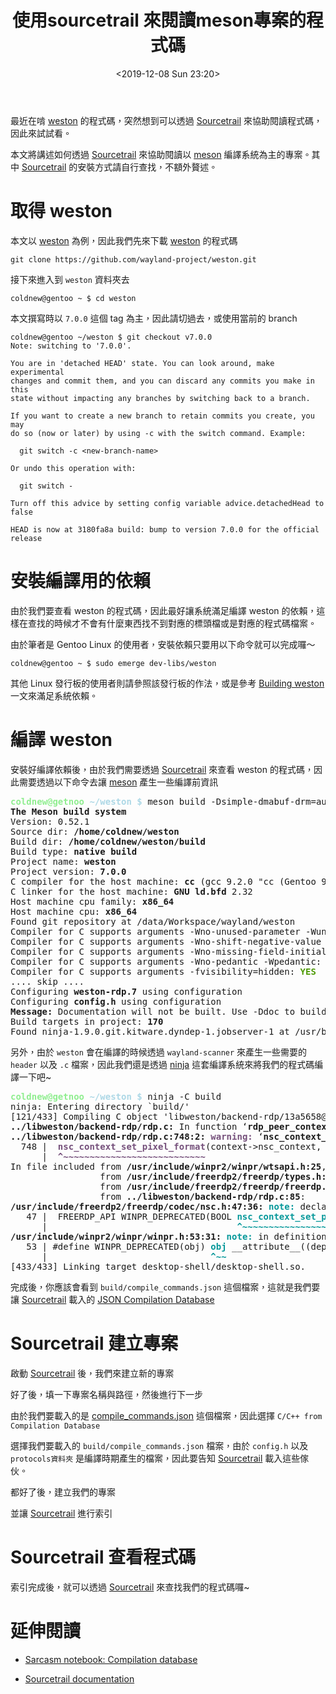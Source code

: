 #+TITLE: 使用sourcetrail 來閱讀meson專案的程式碼
#+OPTIONS: num:nil ^:nil
#+DATE: <2019-12-08 Sun 23:20>
#+UPDATED: <2020-02-12 Wed 23:33>
#+ABBRLINK: 728089c8
#+LANGUAGE: zh-tw
#+TAGS: weston, wayland, c/c++, sourcetrail, meson

最近在啃 [[https://github.com/wayland-project/weston][weston]] 的程式碼，突然想到可以透過 [[https://github.com/CoatiSoftware/Sourcetrail][Sourcetrail]] 來協助閱讀程式碼，因此來試試看。

#+HTML: <!-- more -->

本文將講述如何透過 [[https://github.com/CoatiSoftware/Sourcetrail][Sourcetrail]] 來協助閱讀以 [[https://mesonbuild.com][meson]] 編譯系統為主的專案。其中 [[https://github.com/CoatiSoftware/Sourcetrail][Sourcetrail]] 的安裝方式請自行查找，不額外贅述。

* 取得 weston

本文以 [[https://github.com/wayland-project/weston][weston]] 為例，因此我們先來下載 [[https://github.com/wayland-project/weston][weston]] 的程式碼

: git clone https://github.com/wayland-project/weston.git

接下來進入到 =weston= 資料夾去

#+begin_example
  coldnew@gentoo ~ $ cd weston
#+end_example

本文撰寫時以 =7.0.0= 這個 tag 為主，因此請切過去，或使用當前的 branch

#+begin_example
  coldnew@gentoo ~/weston $ git checkout v7.0.0
  Note: switching to '7.0.0'.

  You are in 'detached HEAD' state. You can look around, make experimental
  changes and commit them, and you can discard any commits you make in this
  state without impacting any branches by switching back to a branch.

  If you want to create a new branch to retain commits you create, you may
  do so (now or later) by using -c with the switch command. Example:

    git switch -c <new-branch-name>

  Or undo this operation with:

    git switch -

  Turn off this advice by setting config variable advice.detachedHead to false

  HEAD is now at 3180fa8a build: bump to version 7.0.0 for the official release
#+end_example

* 安裝編譯用的依賴

由於我們要查看 weston 的程式碼，因此最好讓系統滿足編譯 weston 的依賴，這樣在查找的時候才不會有什麼東西找不到對應的標頭檔或是對應的程式碼檔案。

由於筆者是 Gentoo Linux 的使用者，安裝依賴只要用以下命令就可以完成囉～

#+begin_example
  coldnew@gentoo ~ $ sudo emerge dev-libs/weston
#+end_example

其他 Linux 發行板的使用者則請參照該發行板的作法，或是參考 [[https://wayland.freedesktop.org/building.html][Building weston]] 一文來滿足系統依賴。
* 編譯 weston

安裝好編譯依賴後，由於我們需要透過 [[https://github.com/CoatiSoftware/Sourcetrail][Sourcetrail]] 來查看 weston 的程式碼，因此需要透過以下命令去讓 [[https://mesonbuild.com][meson]] 產生一些編譯前資訊

#+begin_src text :exports none
  coldnew@gentoo ~/weston $ meson build -Dsimple-dmabuf-drm=auto
#+end_src

#+begin_export html
<pre><font color="lightgreen" style="-moz-user-select: none; -webkit-user-select: none; -ms-user-select:none; user-select:none;-o-user-select:none;"
onmousedown="return false;" onselectstart="return false;" ondragstart="return false"><b>coldnew@getnoo</b></font><font color="lightblue" style="-moz-user-select: none; -webkit-user-select: none; -ms-user-select:none; user-select:none;-o-user-select:none;"
onmousedown="return false;" onselectstart="return false;" ondragstart="return false"><b> ~/weston $</b></font> meson build -Dsimple-dmabuf-drm=auto
<b>The Meson build system</b>
Version: 0.52.1
Source dir: <b>/home/coldnew/weston</b>
Build dir: <b>/home/coldnew/weston/build</b>
Build type: <b>native build</b>
Project name: <b>weston</b>
Project version: <b>7.0.0</b>
C compiler for the host machine: <b>cc</b> (gcc 9.2.0 &quot;cc (Gentoo 9.2.0-r3 p4) 9.2.0&quot;)
C linker for the host machine: <b>GNU ld.bfd</b> 2.32
Host machine cpu family: <b>x86_64</b>
Host machine cpu: <b>x86_64</b>
Found git repository at /data/Workspace/wayland/weston
Compiler for C supports arguments -Wno-unused-parameter -Wunused-parameter: <font color="#4E9A06"><b>YES</b></font>
Compiler for C supports arguments -Wno-shift-negative-value -Wshift-negative-value: <font color="#4E9A06"><b>YES</b></font>
Compiler for C supports arguments -Wno-missing-field-initializers -Wmissing-field-initializers: <font color="#4E9A06"><b>YES</b></font>
Compiler for C supports arguments -Wno-pedantic -Wpedantic: <font color="#4E9A06"><b>YES</b></font>
Compiler for C supports arguments -fvisibility=hidden: <font color="#4E9A06"><b>YES</b></font>
.... skip ....
Configuring <b>weston-rdp.7</b> using configuration
Configuring <b>config.h</b> using configuration
<b>Message:</b> Documentation will not be built. Use -Ddoc to build it.
Build targets in project: <b>170</b>
Found ninja-1.9.0.git.kitware.dyndep-1.jobserver-1 at /usr/bin/ninja
</pre>
#+end_export

另外，由於 =weston= 會在編譯的時候透過 =wayland-scanner= 來產生一些需要的 =header= 以及 =.c= 檔案，因此我們還是透過 [[https://ninja-build.org/manual.html][ninja]] 這套編譯系統來將我們的程式碼編譯一下吧~

#+begin_src text :exports none
  coldnew@gentoo ~/weston $ ninja -C build
#+end_src

#+begin_export html
<pre><font color="lightgreen" style="-moz-user-select: none; -webkit-user-select: none; -ms-user-select:none; user-select:none;-o-user-select:none;"
onmousedown="return false;" onselectstart="return false;" ondragstart="return false"><b>coldnew@getnoo</b></font><font color="lightblue" style="-moz-user-select: none; -webkit-user-select: none; -ms-user-select:none; user-select:none;-o-user-select:none;"
onmousedown="return false;" onselectstart="return false;" ondragstart="return false"><b> ~/weston $</b></font> ninja -C build
ninja: Entering directory `build/&apos;
[121/433] Compiling C object &apos;libweston/backend-rdp/13a5658@@rdp-backend@sha/rdp.c.o&apos;.
<b>../libweston/backend-rdp/rdp.c:</b> In function ‘<b>rdp_peer_context_new</b>’:
<b>../libweston/backend-rdp/rdp.c:748:2:</b> <font color="#75507B"><b>warning: </b></font>‘<b>nsc_context_set_pixel_format</b>’ is deprecated [<font color="#75507B"><b>-Wdeprecated-declarations</b></font>]
  748 |  <font color="#75507B"><b>nsc_context_set_pixel_format</b></font>(context-&gt;nsc_context, DEFAULT_PIXEL_FORMAT);
      |  <font color="#75507B"><b>^~~~~~~~~~~~~~~~~~~~~~~~~~~~</b></font>
In file included from <b>/usr/include/winpr2/winpr/wtsapi.h:25</b>,
                 from <b>/usr/include/freerdp2/freerdp/types.h:25</b>,
                 from <b>/usr/include/freerdp2/freerdp/freerdp.h:43</b>,
                 from <b>../libweston/backend-rdp/rdp.c:85</b>:
<b>/usr/include/freerdp2/freerdp/codec/nsc.h:47:36:</b> <font color="#06989A"><b>note: </b></font>declared here
   47 |  FREERDP_API WINPR_DEPRECATED(BOOL <font color="#06989A"><b>nsc_context_set_pixel_format</b></font>(NSC_CONTEXT* context,
      |                                    <font color="#06989A"><b>^~~~~~~~~~~~~~~~~~~~~~~~~~~~</b></font>
<b>/usr/include/winpr2/winpr/winpr.h:53:31:</b> <font color="#06989A"><b>note: </b></font>in definition of macro ‘<b>WINPR_DEPRECATED</b>’
   53 | #define WINPR_DEPRECATED(obj) <font color="#06989A"><b>obj</b></font> __attribute__((deprecated))
      |                               <font color="#06989A"><b>^~~</b></font>
[433/433] Linking target desktop-shell/desktop-shell.so.</pre>
#+end_export

完成後，你應該會看到 =build/compile_commands.json= 這個檔案，這就是我們要讓 [[https://github.com/CoatiSoftware/Sourcetrail][Sourcetrail]] 載入的 [[https://clang.llvm.org/docs/JSONCompilationDatabase.html][JSON Compilation Database]]

* Sourcetrail 建立專案

啟動 [[https://github.com/CoatiSoftware/Sourcetrail][Sourcetrail]] 後，我們來建立新的專案

[[file:使用-sourcetrail-來閱讀-meson-專案的程式碼/1.png]]

好了後，填一下專案名稱與路徑，然後進行下一步

[[file:使用-sourcetrail-來閱讀-meson-專案的程式碼/2.png]]

由於我們要載入的是  [[https://clang.llvm.org/docs/JSONCompilationDatabase.html][compile_commands.json]] 這個檔案，因此選擇 =C/C++ from Compilation Database=

[[file:使用-sourcetrail-來閱讀-meson-專案的程式碼/3.png]]

選擇我們要載入的 =build/compile_commands.json= 檔案，由於 =config.h= 以及 =protocols資料夾= 是編譯時期產生的檔案，因此要告知 [[https://github.com/CoatiSoftware/Sourcetrail][Sourcetrail]] 載入這些傢伙。

[[file:使用-sourcetrail-來閱讀-meson-專案的程式碼/4.png]]

都好了後，建立我們的專案

[[file:使用-sourcetrail-來閱讀-meson-專案的程式碼/5.png]]

並讓 [[https://github.com/CoatiSoftware/Sourcetrail][Sourcetrail]] 進行索引

[[file:使用-sourcetrail-來閱讀-meson-專案的程式碼/6.png]]

* Sourcetrail 查看程式碼

索引完成後，就可以透過 [[https://github.com/CoatiSoftware/Sourcetrail][Sourcetrail]] 來查找我們的程式碼囉~

[[file:使用-sourcetrail-來閱讀-meson-專案的程式碼/7.png]]

* 延伸閱讀

- [[https://sarcasm.github.io/notes/dev/compilation-database.html][Sarcasm notebook: Compilation database]]

- [[https://www.sourcetrail.com/documentation/][Sourcetrail documentation]]

* 其他                                                             :noexport:

Sourcetrail 會產生以下檔案:
  #+begin_example
  	weston.srctrlbm
	weston.srctrldb
	weston.srctrlprj
  #+end_example